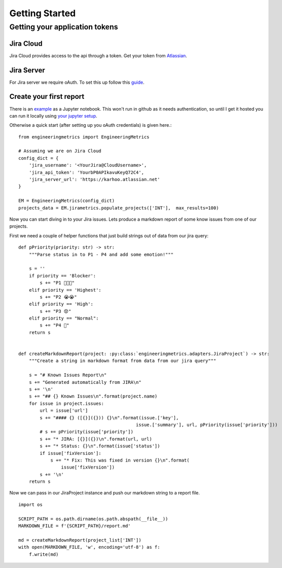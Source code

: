 Getting Started
===============

Getting your application tokens
+++++++++++++++++++++++++++++++
Jira Cloud
__________

Jira Cloud provides access to the api through a token. Get your token from `Atlassian <https://id.atlassian.com/manage/api-tokens>`_.

Jira Server
___________

For Jira server we require oAuth. To set this up follow this `guide <https://github.com/karhoo/engineering_metrics/tree/master/token_generator>`_.

Create your first report
________________________


There is an `example <https://github.com/karhoo/engineering_metrics/tree/master/examples>`_ as a Jupyter notebook. This won't run in github as it needs authentication, so until I get it hosted you can run it locally using `your jupyter setup <https://jupyter.readthedocs.io/en/latest/install.html>`_.

Otherwise a quick start (after setting up you oAuth credentials) is
given here.::

    from engineeringmetrics import EngineeringMetrics

    # Assuming we are on Jira Cloud
    config_dict = {
        'jira_username': '<YourJira@CloudUsername>',
        'jira_api_token': 'YourbP0APIkavuKeyQ72C4',
        'jira_server_url': 'https://karhoo.atlassian.net'
    }

    EM = EngineeringMetrics(config_dict)
    projects_data = EM.jirametrics.populate_projects(['INT'],  max_results=100)

Now you can start diving in to your Jira issues. Lets produce a markdown
report of some know issues from one of our projects.

First we need a couple of helper functions that just build strings out of
data from our jira query::

    def pPriority(priority: str) -> str:
        """Parse status in to P1 - P4 and add some emotion!"""

        s = ''
        if priority == 'Blocker':
            s += "P1 🚨😫😭"
        elif priority == 'Highest':
            s += "P2 😭😭"
        elif priority == 'High':
            s += "P3 😟"
        elif priority == "Normal":
            s += "P4 🤔"
        return s


    def createMarkdownReport(project: :py:class:`engineeringmetrics.adapters.JiraProject`) -> str:
        """Create a string in markdown format from data from our jira query"""

        s = "# Known Issues Report\n"
        s += "Generated automatically from JIRA\n"
        s += '\n'
        s += "## {} Known Issues\n".format(project.name)
        for issue in project.issues:
            url = issue['url']
            s += "#### {} ([{}]({})) {}\n".format(issue.['key'],
                                                issue.['summary'], url, pPriority(issue['priority']))
            # s += pPriority(issue['priority'])
            s += "* JIRA: [{}]({})\n".format(url, url)
            s += "* Status: {}\n".format(issue['status'])
            if issue['fixVersion']:
                s += "* Fix: This was fixed in version {}\n".format(
                    issue['fixVersion'])
            s += '\n'
        return s

Now we can pass in our JiraProject instance and push our markdown string
to a report file. ::

    import os

    SCRIPT_PATH = os.path.dirname(os.path.abspath(__file__))
    MARKDOWN_FILE = f'{SCRIPT_PATH}/report.md'

    md = createMarkdownReport(project_list['INT'])
    with open(MARKDOWN_FILE, 'w', encoding='utf-8') as f:
        f.write(md)
